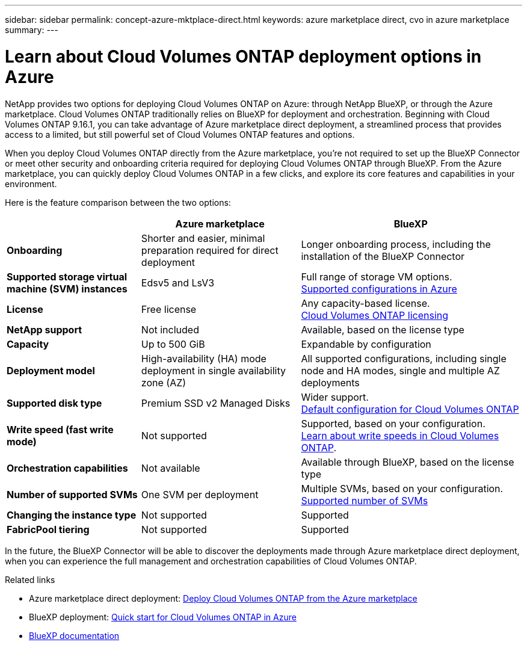 ---
sidebar: sidebar
permalink: concept-azure-mktplace-direct.html
keywords: azure marketplace direct, cvo in azure marketplace
summary: 
---

= Learn about Cloud Volumes ONTAP deployment options in Azure
:hardbreaks:
:nofooter:
:icons: font
:linkattrs:
:imagesdir: ./media/

[.lead]
NetApp provides two options for deploying Cloud Volumes ONTAP on Azure: through NetApp BlueXP, or through the Azure marketplace. Cloud Volumes ONTAP traditionally relies on BlueXP for deployment and orchestration. Beginning with Cloud Volumes ONTAP 9.16.1, you can take advantage of Azure marketplace direct deployment, a streamlined process that provides access to a limited, but still powerful set of Cloud Volumes ONTAP features and options. 

When you deploy Cloud Volumes ONTAP directly from the Azure marketplace, you're not required to set up the BlueXP Connector or meet other security and onboarding criteria required for deploying Cloud Volumes ONTAP through BlueXP. From the Azure marketplace, you can quickly deploy Cloud Volumes ONTAP in a few clicks, and explore its core features and capabilities in your environment.

Here is the feature comparison between the two options:

[cols=3*,options="header,autowidth"]
|===
|  | Azure marketplace | BlueXP
| *Onboarding* | Shorter and easier, minimal preparation required for direct deployment | Longer onboarding process, including the installation of the BlueXP Connector
| *Supported storage virtual machine (SVM) instances* | Edsv5 and LsV3 | Full range of storage VM options.
https://docs.netapp.com/us-en/cloud-volumes-ontap-relnotes/reference-configs-azure.html[Supported configurations in Azure^]
| *License*   | Free license | Any capacity-based license. 
link:concept-licensing.html[Cloud Volumes ONTAP licensing]
| *NetApp support* | Not included | Available, based on the license type
| *Capacity* | Up to 500 GiB | Expandable by configuration
| *Deployment model* |High-availability (HA) mode deployment in single availability zone (AZ) | All supported configurations, including single node and HA modes, single and multiple AZ deployments
| *Supported disk type* | Premium SSD v2 Managed Disks | Wider support.
link:concept-storage.html#azure-storage[Default configuration for Cloud Volumes ONTAP]
|*Write speed (fast write mode)* | Not supported | Supported, based on your configuration. 
link:concept-write-speed.html[Learn about write speeds in Cloud Volumes ONTAP].
| *Orchestration capabilities* | Not available | Available through BlueXP, based on the license type
| *Number of supported SVMs* | One SVM per deployment | Multiple SVMs, based on your configuration. 
link:task-managing-svms-azure.html#supported-number-of-storage-vms[Supported number of SVMs]
| *Changing the instance type* | Not supported | Supported
| *FabricPool tiering* | Not supported | Supported

|===

In the future, the BlueXP Connector will be able to discover the deployments made through Azure marketplace direct deployment, when you can experience the full management and orchestration capabilities of Cloud Volumes ONTAP.


.Related links

* Azure marketplace direct deployment: link:task-deploy-cvo-azure-mktplc.html[Deploy Cloud Volumes ONTAP from the Azure marketplace]
* BlueXP deployment: link:task-getting-started-azure.html[Quick start for Cloud Volumes ONTAP in Azure]
* https://docs.netapp.com/us-en/bluexp-family/index.html[BlueXP documentation^]

